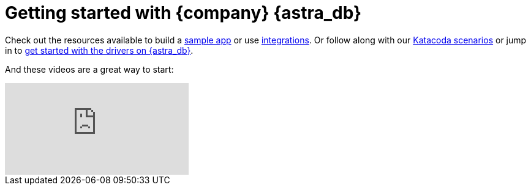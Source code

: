 = Getting started with {company} {astra_db}

Check out the resources available to build a xref:sample-apps.adoc[sample app] or use xref:integrations.adoc[integrations]. Or follow along with our xref:gs-katacoda.adoc[Katacoda scenarios] or jump in to xref:gs-drivers.adoc[get started with the drivers on {astra_db}].

And these videos are a great way to start:

video::k5b5TiafAAM[youtube, list=PL2g2h-wyI4SpWK1G3UaxXhzZc6aUFXbvL]
